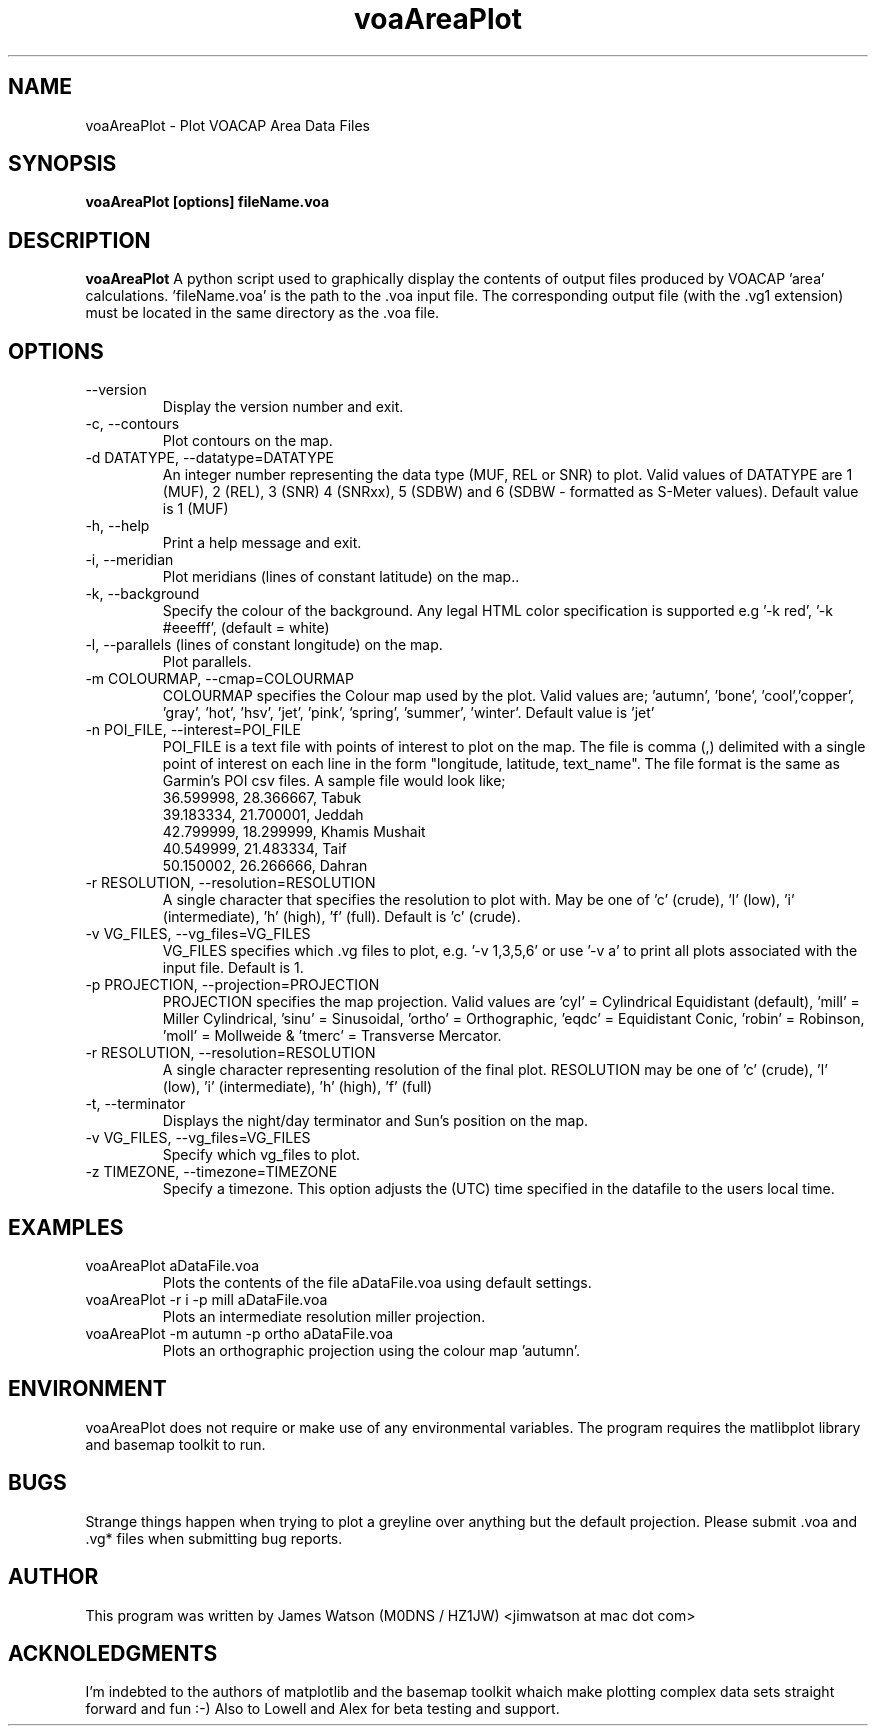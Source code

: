 .\" Process this file with
.\" groff -man -Tascii voaAreaPlot.1
.\"
.TH voaAreaPlot 1 "Nov 2009" Linux "User Manuals"
.SH NAME
voaAreaPlot \- Plot VOACAP Area Data Files
.SH SYNOPSIS
.B voaAreaPlot [options] fileName.voa
.SH DESCRIPTION
.B voaAreaPlot
A python script used to graphically display the contents of output files produced by VOACAP 'area' calculations. 'fileName.voa' is the path to the .voa input file.  The corresponding output file (with the .vg1 extension) must be located in the same directory as the .voa file.  
.SH OPTIONS
.IP "--version"
Display the version number and exit.
.IP "-c, --contours"        
Plot contours on the map.
.IP "-d DATATYPE, --datatype=DATATYPE"
An integer number representing the data type (MUF, REL or SNR) to plot. Valid values of DATATYPE are 1 (MUF), 2 (REL), 3 (SNR) 4 (SNRxx), 5 (SDBW) and 6 (SDBW - formatted as S-Meter values).  Default value is 1 (MUF)
.IP "-h, --help"
Print a help message and exit.
.IP "-i, --meridian"
Plot meridians (lines of constant latitude) on the map..
.IP "-k, --background"
Specify the colour of the background. Any legal HTML color specification is supported e.g '-k red', '-k #eeefff', (default = white)
.IP "-l, --parallels (lines of constant longitude) on the map."
Plot parallels.
.IP "-m COLOURMAP, --cmap=COLOURMAP"
COLOURMAP specifies the Colour map used by the plot.  Valid values are; 'autumn', 'bone', 'cool','copper', 'gray', 'hot', 'hsv', 'jet', 'pink', 'spring', 'summer', 'winter'.  Default value is 'jet'
.IP "-n POI_FILE, --interest=POI_FILE"
POI_FILE is a text file with points of interest to plot on the map.  The file is comma (,) delimited with a single point of interest on each line in the form "longitude, latitude, text_name". The file format is the same as Garmin's POI csv files.  A sample file would look like;
.br 
36.599998, 28.366667, Tabuk
.br 
39.183334, 21.700001, Jeddah 
.br 
42.799999, 18.299999, Khamis Mushait 
.br 
40.549999, 21.483334, Taif 
.br 
50.150002, 26.266666, Dahran
.IP "-r RESOLUTION, --resolution=RESOLUTION"
A single character that specifies the resolution to plot with.  May be one of 'c' (crude), 'l' (low), 'i' (intermediate), 'h' (high), 'f' (full).  Default is 'c' (crude).
.IP "-v VG_FILES, --vg_files=VG_FILES"
VG_FILES specifies which .vg files to plot, e.g. '-v 1,3,5,6' or use '-v a' to print all plots associated with the input file.  Default is 1.
.IP "-p PROJECTION, --projection=PROJECTION"
PROJECTION specifies the map projection.  Valid values are 'cyl' = Cylindrical Equidistant (default), 'mill' = Miller Cylindrical, 'sinu' = Sinusoidal, 'ortho' = Orthographic, 'eqdc' = Equidistant Conic, 'robin' = Robinson, 'moll' = Mollweide & 'tmerc' = Transverse Mercator.
.IP "-r RESOLUTION, --resolution=RESOLUTION"
A single character representing resolution of the final plot.  RESOLUTION may be one of 'c' (crude), 'l' (low), 'i' (intermediate), 'h' (high), 'f' (full)
.IP "-t, --terminator"
Displays the night/day terminator and Sun's position on the map.
.IP "-v VG_FILES, --vg_files=VG_FILES"
Specify which vg_files to plot.
.IP "-z TIMEZONE, --timezone=TIMEZONE"
Specify a timezone.  This option adjusts the (UTC) time specified in the datafile to the users local time.

.SH EXAMPLES
.IP "voaAreaPlot aDataFile.voa"
Plots the contents of the file aDataFile.voa using default settings.
.IP "voaAreaPlot -r i -p mill aDataFile.voa" 
Plots an intermediate resolution miller projection.
.IP "voaAreaPlot -m autumn -p ortho aDataFile.voa" 
Plots an orthographic projection using the colour map 'autumn'.

.SH ENVIRONMENT
voaAreaPlot does not require or make use of any environmental variables.   The program requires the matlibplot library and basemap toolkit to run. 
.SH BUGS
Strange things happen when trying to plot a greyline over anything but the default projection.  Please submit .voa and .vg* files when submitting bug reports.
.SH AUTHOR
This program was written by James Watson (M0DNS / HZ1JW) <jimwatson at mac dot com> 

.SH ACKNOLEDGMENTS
I'm indebted to the authors of matplotlib and the basemap toolkit whaich make plotting complex data sets straight forward and fun :-) Also to Lowell and Alex for beta testing and support.


